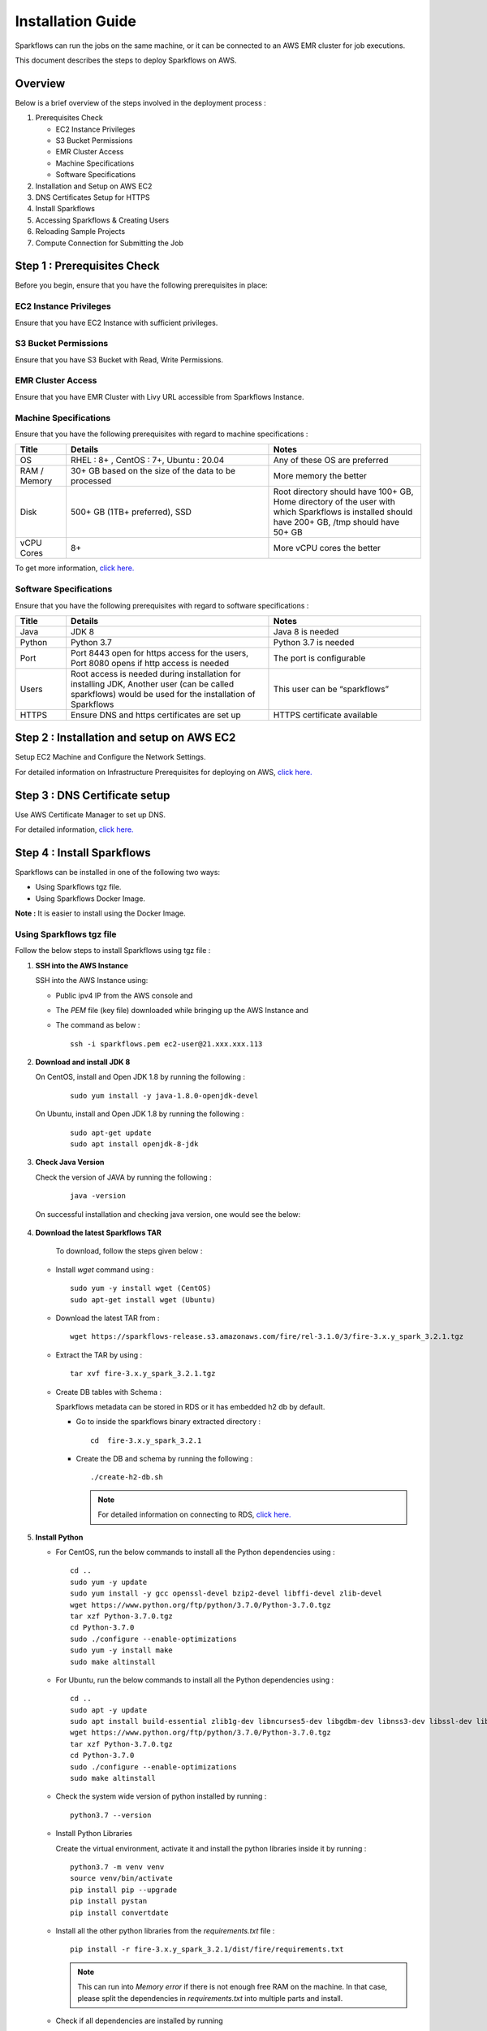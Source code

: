 Installation Guide
======

Sparkflows can run the jobs on the same machine, or it can be connected to an AWS EMR cluster for job executions. 

This document describes the steps to deploy Sparkflows on AWS.

Overview
++++
Below is a brief overview of the steps involved in the deployment process :

#. Prerequisites Check
  
   * EC2 Instance Privileges
   * S3 Bucket Permissions 
   * EMR Cluster Access
   * Machine Specifications
   * Software Specifications
#. Installation and Setup on AWS EC2
#. DNS Certificates Setup for HTTPS
#. Install Sparkflows
#. Accessing Sparkflows & Creating Users
#. Reloading Sample Projects
#. Compute Connection for Submitting the Job

Step 1 : Prerequisites Check
++++

Before you begin, ensure that you have the following prerequisites in place:

**EC2 Instance Privileges**
-------
Ensure that you have EC2 Instance with sufficient privileges.

**S3 Bucket Permissions**
--------
Ensure that you have S3 Bucket with Read, Write Permissions.

**EMR Cluster Access**
---------
Ensure that you have EMR Cluster with Livy URL accessible from Sparkflows Instance.

**Machine Specifications**
---------
Ensure that you have the following prerequisites with regard to machine specifications :

.. list-table:: 
   :widths: 10 40 30
   :header-rows: 1

   * - Title
     - Details
     - Notes
   * - OS
     - RHEL : 8+ , CentOS : 7+, Ubuntu : 20.04
     - Any of these OS are preferred
   * - RAM / Memory
     - 30+ GB based on the size of the data to be processed
     - More memory the better
   * - Disk
     - 500+ GB (1TB+ preferred), SSD
     - Root directory should have 100+ GB, Home directory of the user with which Sparkflows is installed should have 200+ GB, /tmp should have 50+ GB
   * - vCPU Cores
     - 8+
     - More vCPU cores the better

To get more information, `click here. <https://docs.sparkflows.io/en/latest/installation/installation/infrastructure.html>`_


**Software Specifications**
------
Ensure that you have the following prerequisites with regard to software specifications :

.. list-table:: 
   :widths: 10 40 30
   :header-rows: 1

   * - Title
     - Details
     - Notes
   * - Java
     - JDK 8
     - Java 8 is needed
   * - Python
     - Python 3.7
     - Python 3.7 is needed
   * - Port
     - Port 8443 open for https access for the users, Port 8080 opens if http access is needed
     - The port is configurable
   * - Users
     - Root access is needed during installation for installing JDK, Another user (can be called sparkflows) would be used for the installation of Sparkflows
     - This user can be “sparkflows”
   * - HTTPS
     - Ensure DNS and https certificates are set up
     - HTTPS certificate available

Step 2 : Installation and setup on AWS EC2
++++
Setup EC2 Machine and Configure the Network Settings.

For detailed information on Infrastructure Prerequisites for deploying on AWS, `click here. <https://docs.sparkflows.io/en/latest/installation/installation/infrastructure.html>`_

Step 3 : DNS Certificate setup
++++
Use AWS Certificate Manager to set up DNS.

For detailed information, `click here. <https://docs.sparkflows.io/en/latest/aws/admin-guide/configuring-aws-certificate.html>`_


Step 4 : Install Sparkflows
++++
Sparkflows can be installed in one of the following two ways:

* Using Sparkflows tgz file.
* Using Sparkflows Docker Image.

**Note :** It is easier to install using the Docker Image.

**Using Sparkflows tgz file**
------
Follow the below steps to install Sparkflows using tgz file :

#. **SSH into the AWS Instance**
   
   SSH into the AWS Instance using:

   * Public ipv4 IP from the AWS console and 
   * The `PEM` file (key file) downloaded while bringing up the AWS Instance and
   * The command as below :
     ::
         ssh -i sparkflows.pem ec2-user@21.xxx.xxx.113

#. **Download and install JDK 8**

   On CentOS, install and Open JDK 1.8 by running the following :
       
     ::
         
         sudo yum install -y java-1.8.0-openjdk-devel

   On Ubuntu, install and Open JDK 1.8 by running the following :
       
     ::
         
         sudo apt-get update
         sudo apt install openjdk-8-jdk

#. **Check Java Version**
   
   Check the version of JAVA by running the following :

     :: 
      
         java -version

   On successful installation and checking java version, one would see the below:

      .. figure:: ../../_assets/aws/aws-deployment/install.png
         :alt: aws-deployment
         :width: 60%

#. **Download the latest Sparkflows TAR**
   
    To download, follow the steps given below :

   * Install `wget` command using :
     ::

        sudo yum -y install wget (CentOS)
        sudo apt-get install wget (Ubuntu)

   * Download the latest TAR from :
     ::

        wget https://sparkflows-release.s3.amazonaws.com/fire/rel-3.1.0/3/fire-3.x.y_spark_3.2.1.tgz

   * Extract the TAR by using :
     ::

       tar xvf fire-3.x.y_spark_3.2.1.tgz


   * Create DB tables with Schema :
     
     Sparkflows metadata can be stored in RDS or it has embedded h2 db by default.
     
     * Go to inside the sparkflows binary extracted directory :
       ::
          cd  fire-3.x.y_spark_3.2.1

     * Create the DB and schema by running the following :
       ::
          ./create-h2-db.sh

       .. Note:: For detailed information on connecting to RDS, `click here. <https://docs.sparkflows.io/en/latest/installation/configuration/database/mysql-db.html#>`_

#. **Install Python**
   
   * For CentOS, run the below commands to install all the Python dependencies using :
     ::
        cd ..
        sudo yum -y update
        sudo yum install -y gcc openssl-devel bzip2-devel libffi-devel zlib-devel
        wget https://www.python.org/ftp/python/3.7.0/Python-3.7.0.tgz
        tar xzf Python-3.7.0.tgz
        cd Python-3.7.0
        sudo ./configure --enable-optimizations
        sudo yum -y install make
        sudo make altinstall

   * For Ubuntu, run the below commands to install all the Python dependencies using :
     ::
        cd ..
        sudo apt -y update
        sudo apt install build-essential zlib1g-dev libncurses5-dev libgdbm-dev libnss3-dev libssl-dev libsqlite3-dev libreadline-dev libffi-dev wget libbz2-dev
        wget https://www.python.org/ftp/python/3.7.0/Python-3.7.0.tgz
        tar xzf Python-3.7.0.tgz
        cd Python-3.7.0
        sudo ./configure --enable-optimizations
        sudo make altinstall

   * Check the system wide version of python installed by running : 
     ::
        python3.7 --version

   * Install Python Libraries
     
     Create the virtual environment, activate it and install the python libraries inside it by running :
     ::
        python3.7 -m venv venv
        source venv/bin/activate
        pip install pip --upgrade
        pip install pystan
        pip install convertdate

   * Install all the other python libraries from the `requirements.txt` file :
     ::
        pip install -r fire-3.x.y_spark_3.2.1/dist/fire/requirements.txt

     .. Note:: This can run into `Memory error` if there is not enough free RAM on the machine. In that case, please split the dependencies in `requirements.txt` into multiple parts and install.

   * Check if all dependencies are installed by running
     ::
        pip list

#. **Start Sparkflows Server**

   By default Sparkflows will run on 8080(http) and 8443(https). 

   To adjust and personalize the port settings :

   You can modify the configurations in the **application.properties** file located within **fire-3.x.y_spark_3.2.1.tgz/conf**.

   Start the Sparkflows server by running the below
     
       ::
         
            ./run-fire-server.sh start

**Using Sparkflows Docker Image**
------
Sparkflows can be installed and run on Linux (Ubuntu) using the Docker image from the Docker Hub.

To download Sparkflows using Docker Image, follow the steps given below :

#. **Download and install Docker on your Linux machine**

   * Docker Desktop (https://docs.docker.com/engine/install/)
      * Download the Docker CE
      * Verify that the docker is up and running and the the docker version by running the following :
        ::
            docker --version
     
      * Executing the Docker Command Without Sudo(Optional) :
        ::
           sudo usermod -aG docker ${USER}

#. **Installation Steps**

   * Set up the environment variables. The local mount directory is (**/home/username/sparkflows**).

     Create this directory by using **mkdir** in the below docker run command. 

     Please update it to directory structure on your machine. 

     Replace **XX** with the Sparkflows version you want to install :
     ::
        export SPARK_VERSION=3.2.1
        export RELEASE_VERSION=3.X.XX
        export FIRE_VERSION=3.1.0
        export SPARKFLOWS_ROOT=/home/username/sparkflows

   * Pull the latest Sparkflows docker image from Docker hub :
     ::
         docker pull sparkflows/fire:py_${SPARK_VERSION}_${RELEASE_VERSION}


   * Start the docker image using the docker run command below :
  
     The local mount directory is (**/home/username/sparkflows**) in the below docker run command. 

     Please update it to directory structure on your machine. 

     Reduce/Increase the memory allocated to a lower value depending on the RAM on the machine. 

     Eg: Using ``-m 8g`` will allocate 8GB to the Sparkflows container.
     ::
        docker run -m 16g -p 8080:8080 -p 9443:9443 \
        -v ${SPARKFLOWS_ROOT}:/usr/local/fire-${RELEASE_VERSION}_spark_${SPARK_VERSION} \
        -e KEYSTORE_PASSWORD=12345678 \
        -e FIRE_HTTP_PORT=8080 \
        -e FIRE_HTTPS_PORT=9443 \
        -e FIRE_VERSION=${FIRE_VERSION} \
        sparkflows/fire:py_${SPARK_VERSION}_${RELEASE_VERSION}

     **Note :** We recommend 16GB or above.
     
     For detailed information, `click here. <https://docs.sparkflows.io/en/latest/installation/installation/docker-linux-install.html>`_


Step 5 : Accessing Sparkflows & Creating Users
++++
Pick the public IP or DNS of the machine from AWS Console -> Instances and hit the URL: http://sparkflows_IP:8080

By default Sparkflows comes with default user **admin** and **test** with default password as **admin** and **test** respectively.

If you want to create new users, it can be done from Sparkflows **Administration Tab** by choosing **Users** as shown in the image below :

   .. figure:: ../../_assets/aws/livy/administration.PNG
      :alt: livy
      :width: 60%

Step 6 : Reloading Sample Project
++++

Fire Insights by default comes with sample Project which can be reloaded in Fire Insight application.

For detailed information, `click here. <https://docs.sparkflows.io/en/latest/installation/installation/load-sample-projects.html>`_

Step 7 : Submitting Jobs to EMR Cluster
++++
By default Sparkflows job can be submitted on the local machine itself. 

It can be configured to submit the jobs to AWS EMR cluster for scalability.

For more information, `click here. <https://docs.sparkflows.io/en/latest/aws/admin-guide/emr-livy/index.html>`_


Additional requirements
++++

* The machine needs to have access to the Internet only to install dependencies. 

* Access to S3 bucket to store the data(optional).

* If using S3 as a data source, the IAM role for S3 bucket should be added to the EC2 instance created for Sparkflows.

For more information, `click here. <https://docs.sparkflows.io/en/latest/aws/admin-guide/aws-ec2-configure.html>`_
